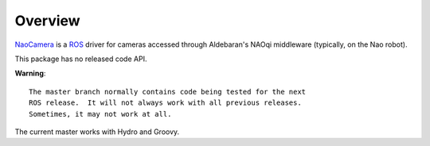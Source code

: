 Overview
========

NaoCamera_ is a ROS_ driver for cameras accessed through Aldebaran's
NAOqi middleware (typically, on the Nao robot).

This package has no released code API.

**Warning**::

  The master branch normally contains code being tested for the next
  ROS release.  It will not always work with all previous releases.
  Sometimes, it may not work at all.

The current master works with Hydro and Groovy.

.. _NaoCamera: http://www.ros.org/wiki/nao_camera
.. _ROS: http://www.ros.org
